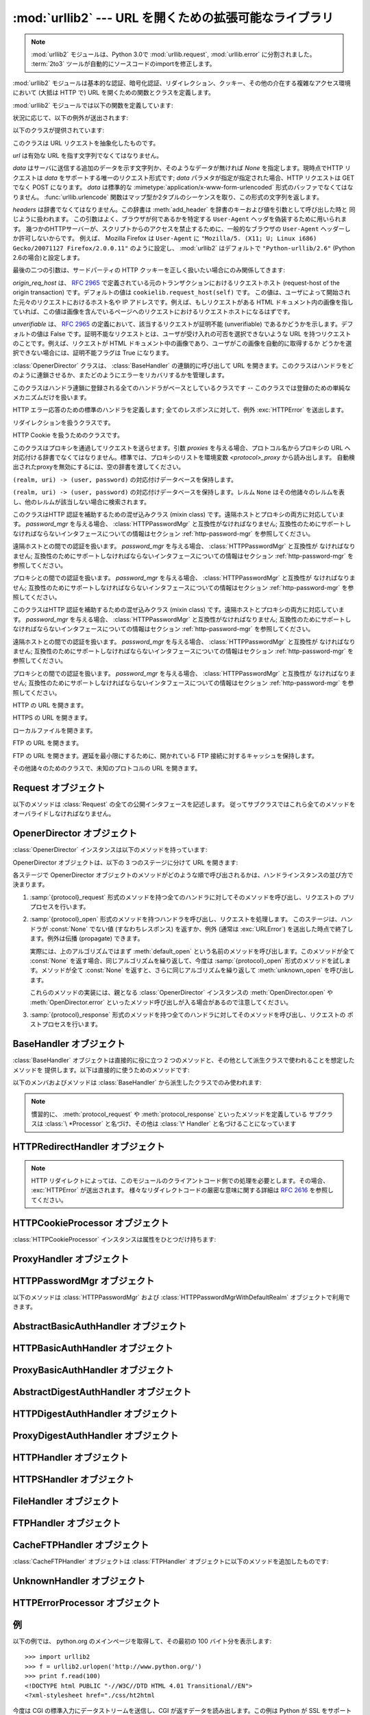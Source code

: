 :mod:`urllib2` --- URL を開くための拡張可能なライブラリ
=======================================================

.. module:: urllib2
   :synopsis: URLを開く次世代ライブラリ
.. moduleauthor:: Jeremy Hylton <jhylton@users.sourceforge.net>
.. sectionauthor:: Moshe Zadka <moshez@users.sourceforge.net>


.. .. note::
   The :mod:`urllib2` module has been split across several modules in
   Python 3.0 named :mod:`urllib.request` and :mod:`urllib.error`.
   The :term:`2to3` tool will automatically adapt imports when converting
   your sources to 3.0.

.. note::
   :mod:`urllib2` モジュールは、Python 3.0で :mod:`urllib.request`, :mod:`urllib.error`
   に分割されました。
   :term:`2to3` ツールが自動的にソースコードのimportを修正します。


:mod:`urllib2` モジュールは基本的な認証、暗号化認証、リダイレクション、クッキー、その他の介在する複雑なアクセス環境において (大抵は HTTP
で)  URL を開くための関数とクラスを定義します。

:mod:`urllib2` モジュールでは以下の関数を定義しています:


.. function:: urlopen(url[, data][, timeout])

   URL *url* を開きます。 *url* は文字列でも :class:`Request` オブジェクトでもかまいません。

   *data* はサーバに送信する追加のデータを示す文字列か、そのようなデータが無ければ *None* を指定します。現時点でHTTP リクエストは *data*
   をサポートする唯一のリクエスト形式です; *data* パラメタが指定が指定された場合、HTTP リクエストは GET でなく POST になります。
   *data* は標準的な :mimetype:`application/x-www-form-urlencoded` 形式のバッファでなくてはなりません。
   :func:`urllib.urlencode` 関数はマップ型か2タプルのシーケンスを取り、この形式の文字列を返します。

   オプションの *timeout* 引数は、接続開始などのブロックする操作におけるタイムアウト時間を秒数で指定します。
   (指定されなかった場合、グローバルのデフォルトタイムアウト時間が利用されます)
   この引数は、 HTTP, HTTPS, FTP, FTPS 接続でのみ有効です。

   この関数は以下の 2 つのメソッドを持つファイル類似のオブジェクトを返します:

   * :meth:`geturl` --- 取得されたリソースの URL を返します。
     主に、リダイレクトが発生したかどうかを確認するために利用します。

   * :meth:`info` --- 取得されたページのヘッダーなどのメタ情報を、 :class:`mimetools.Message`
     インスタンスとして返します。
     (`Quick Reference to HTTP Headers <http://www.cs.tut.fi/~jkorpela/http.html>`_ を参照してください)

   エラーが発生した場合 :exc:`URLError` を送出します。

   どのハンドラもリクエストを処理しなかった場合には ``None`` を返すことがあるので注意してください (デフォルトでインストールされる
   グローバルハンドラの :class:`OpenerDirector` は、 :class:`UnknownHandler`
   を使って上記の問題が起きないようにしています)。

   さらに、デフォルトでインストールされる :class:`ProxyHandler` 

   .. versionchanged:: 2.6
      *timeout* 引数が追加されました。


.. function:: install_opener(opener)

   標準で URL を開くオブジェクトとして :class:`OpenerDirector` のインスタンスをインストールします。このコードは引数が本当に
   :class:`OpenerDirector` のインスタンスであるかどうかはチェックしないので、適切なインタフェースを持ったクラスは何でも動作します。


.. function:: build_opener([handler, ...])

   与えられた順番に URL ハンドラを連鎖させる :class:`OpenerDirector`  のインスタンスを返します。 *handler* は
   :class:`BaseHandler` または :class:`BaseHandler` のサブクラスのインスタンスのどちらかです
   (どちらの場合も、コンストラクトは引数無しで呼び出せるようになっていなければなりません) 。以下のクラス:

   :class:`ProxyHandler`, :class:`UnknownHandler`, :class:`HTTPHandler`,
   :class:`HTTPDefaultErrorHandler`, :class:`HTTPRedirectHandler`,
   :class:`FTPHandler`, :class:`FileHandler`, :class:`HTTPErrorProcessor`

   については、そのクラスのインスタンスか、そのサブクラスのインスタンスが *handler*  に含まれていない限り、 *handler* よりも先に連鎖します。

   Python が SSL をサポートするように設定してインストールされている場合 (すなわち、 :mod:`ssl` モジュールを
   import できる場合) :class:`HTTPSHandler` も追加されます。

   Python 2.3 からは、 :class:`BaseHandler` サブクラスでも  :attr:`handler_order`
   メンバ変数を変更して、ハンドラリスト内での場所を変更できるようになりました。

状況に応じて、以下の例外が送出されます:


.. exception:: URLError

   ハンドラが何らかの問題に遭遇した場合、この例外 (またはこの例外から派生した例外)を送出します。この例外は :exc:`IOError` のサブクラスです。

   .. attribute:: reason

      このエラーの原因。メッセージ文字列か、他の例外のインスタンス(リモートURLの場合は :exc:`socket.error`,
      ローカルURLの場合は :exc:`OSError`)。

.. exception:: HTTPError

   これは例外(:exc:`URLError` のサブクラス)ですが、このオブジェクトは例外でないファイル類似のオブジェクトとして返り値に使うことができます
   (:func:`urlopen` が返すのと同じものです)。
   この機能は、例えばサーバからの認証リクエストのように、変わった HTTP エラーを処理するのに役立ちます。

   .. attribute:: code

      `RFC 2616 <http://www.faqs.org/rfcs/rfc2616.html>`_ に定義されているHTTPステータスコード。
      この数値型の値は、 :attr:`BaseHTTPServer.BaseHTTPRequestHandler.responses`
      の辞書に登録されているコードに対応します。


以下のクラスが提供されています:


.. class:: Request(url[, data][, headers][, origin_req_host][, unverifiable])

   このクラスは URL リクエストを抽象化したものです。

   *url* は有効な URL を指す文字列でなくてはなりません。

   *data* はサーバに送信する追加のデータを示す文字列か、そのようなデータが無ければ *None* を指定します。現時点でHTTP リクエストは *data*
   をサポートする唯一のリクエスト形式です; *data* パラメタが指定が指定された場合、HTTP リクエストは GET でなく POST になります。
   *data* は標準的な :mimetype:`application/x-www-form-urlencoded` 形式のバッファでなくてはなりません。
   :func:`urllib.urlencode` 関数はマップ型か2タプルのシーケンスを取り、この形式の文字列を返します。

   *headers* は辞書でなくてはなりません。この辞書は :meth:`add_header` を辞書のキーおよび値を引数として呼び出した時と
   同じように扱われます。
   この引数はよく、ブラウザが何であるかを特定する ``User-Agent`` ヘッダを偽装するために用いられます。
   幾つかのHTTPサーバーが、スクリプトからのアクセスを禁止するために、一般的なブラウザの ``User-Agent``
   ヘッダーしか許可しないからです。
   例えば、 Mozilla Firefox は ``User-Agent`` に ``"Mozilla/5. (X11; U; Linux i686) Gecko/20071127 Firefox/2.0.0.11"``
   のように設定し、 :mod:`urllib2` はデフォルトで ``"Python-urllib/2.6"`` (Python 2.6の場合)と設定します。

   最後の二つの引数は、サードパーティの HTTP クッキーを正しく扱いたい場合にのみ関係してきます:

   *origin_req_host* は、 :rfc:`2965` で定義されている元のトランザクションにおけるリクエストホスト (request-host of
   the origin transaction) です。デフォルトの値は ``cookielib.request_host(self)`` です。
   この値は、ユーザによって開始された元々のリクエストにおけるホスト名や IP アドレスです。例えば、もしリクエストがある HTML
   ドキュメント内の画像を指していれば、この値は画像を含んでいるページへのリクエストにおけるリクエストホストになるはずです。

   *unverifiable* は、 :rfc:`2965` の定義において、該当するリクエストが証明不能 (unverifiable)
   であるかどうかを示します。デフォルトの値は False です。証明不能なリクエストとは、ユーザが受け入れの可否を選択できないような URL
   を持つリクエストのことです。例えば、リクエストが HTML ドキュメント中の画像であり、ユーザがこの画像を自動的に取得するか
   どうかを選択できない場合には、証明不能フラグは True になります。


.. class:: OpenerDirector()

   :class:`OpenerDirector` クラスは、 :class:`BaseHandler` の連鎖的に呼び出して URL
   を開きます。このクラスはハンドラをどのように連鎖させるか、またどのようにエラーをリカバリするかを管理します。


.. class:: BaseHandler()

   このクラスはハンドラ連鎖に登録される全てのハンドラがベースとしているクラスです -- このクラスでは登録のための単純なメカニズムだけを扱います。


.. class:: HTTPDefaultErrorHandler()

   HTTP エラー応答のための標準のハンドラを定義します; 全てのレスポンスに対して、例外 :exc:`HTTPError` を送出します。


.. class:: HTTPRedirectHandler()

   リダイレクションを扱うクラスです。


.. class:: HTTPCookieProcessor([cookiejar])

   HTTP Cookie を扱うためのクラスです。


.. class:: ProxyHandler([proxies])

   このクラスはプロキシを通過してリクエストを送らせます。引数 *proxies* を与える場合、プロトコル名からプロキシの URL
   へ対応付ける辞書でなくてはなりません。標準では、プロキシのリストを環境変数 *<protocol>_proxy*  から読み出します。
   自動検出されたproxyを無効にするには、空の辞書を渡してください。


.. class:: HTTPPasswordMgr()

   ``(realm, uri) -> (user, password)`` の対応付けデータベースを保持します。


.. class:: HTTPPasswordMgrWithDefaultRealm()

   ``(realm, uri) -> (user, password)``  の対応付けデータベースを保持します。レルム ``None``
   はその他諸々のレルムを表し、他のレルムが該当しない場合に検索されます。


.. class:: AbstractBasicAuthHandler([password_mgr])

   このクラスはHTTP 認証を補助するための混ぜ込みクラス (mixin class) です。遠隔ホストとプロキシの両方に対応しています。
   *password_mgr* を与える場合、 :class:`HTTPPasswordMgr` と互換性がなければなりません;
   互換性のためにサポートしなければならないインタフェースについての情報はセクション :ref:`http-password-mgr` を参照してください。


.. class:: HTTPBasicAuthHandler([password_mgr])

   遠隔ホストとの間での認証を扱います。 *password_mgr* を与える場合、 :class:`HTTPPasswordMgr` と互換性が
   なければなりません;  互換性のためにサポートしなければならないインタフェースについての情報はセクション :ref:`http-password-mgr`
   を参照してください。


.. class:: ProxyBasicAuthHandler([password_mgr])

   プロキシとの間での認証を扱います。 *password_mgr* を与える場合、 :class:`HTTPPasswordMgr` と互換性が
   なければなりません;  互換性のためにサポートしなければならないインタフェースについての情報はセクション :ref:`http-password-mgr`
   を参照してください。


.. class:: AbstractDigestAuthHandler([password_mgr])

   このクラスはHTTP 認証を補助するための混ぜ込みクラス (mixin class) です。遠隔ホストとプロキシの両方に対応しています。
   *password_mgr* を与える場合、 :class:`HTTPPasswordMgr` と互換性がなければなりません;
   互換性のためにサポートしなければならないインタフェースについての情報はセクション :ref:`http-password-mgr` を参照してください。


.. class:: HTTPDigestAuthHandler([password_mgr])

   遠隔ホストとの間での認証を扱います。 *password_mgr* を与える場合、 :class:`HTTPPasswordMgr` と互換性が
   なければなりません;  互換性のためにサポートしなければならないインタフェースについての情報はセクション :ref:`http-password-mgr`
   を参照してください。


.. class:: ProxyDigestAuthHandler([password_mgr])

   プロキシとの間での認証を扱います。 *password_mgr* を与える場合、 :class:`HTTPPasswordMgr` と互換性が
   なければなりません;  互換性のためにサポートしなければならないインタフェースについての情報はセクション :ref:`http-password-mgr`
   を参照してください。


.. class:: HTTPHandler()

   HTTP の URL を開きます。


.. class:: HTTPSHandler()

   HTTPS の URL を開きます。


.. class:: FileHandler()

   ローカルファイルを開きます。


.. class:: FTPHandler()

   FTP の URL を開きます。


.. class:: CacheFTPHandler()

   FTP の URL を開きます。遅延を最小限にするために、開かれている FTP  接続に対するキャッシュを保持します。


.. class:: UnknownHandler()

   その他諸々のためのクラスで、未知のプロトコルの URL を開きます。


.. _request-objects:

Request オブジェクト
--------------------

以下のメソッドは :class:`Request` の全ての公開インタフェースを記述します。
従ってサブクラスではこれら全てのメソッドをオーバライドしなければなりません。


.. method:: Request.add_data(data)

   :class:`Request` のデータを *data* に設定します。この値は HTTP  ハンドラ以外のハンドラでは無視されます。HTTP
   ハンドラでは、データはバイト文字列でなくてはなりません。このメソッドを使うとリクエストの形式が ``GET`` から ``POST`` に変更されます。


.. method:: Request.get_method()

   HTTP リクエストメソッドを示す文字列を返します。このメソッドは HTTP リクエストだけに対して意味があり、現状では常に ``'GET'`` か
   ``'POST'`` のいずれかの値を返します。


.. method:: Request.has_data()

   インスタンスが ``None`` でないデータを持つかどうかを返します。


.. method:: Request.get_data()

   インスタンスのデータを返します。


.. method:: Request.add_header(key, val)

   リクエストに新たなヘッダを追加します。ヘッダは HTTP ハンドラ以外のハンドラでは無視されます。HTTP ハンドラでは、引数はサーバに送信される
   ヘッダのリストに追加されます。同じ名前を持つヘッダを 2 つ以上持つことはできず、 *key* の衝突が生じた場合、後で追加したヘッダが前に
   追加したヘッダを上書きします。現時点では、この機能は HTTP の機能を損ねることはありません。というのは、複数回呼び出したときに意味を
   持つようなヘッダには、どれもただ一つのヘッダを使って同じ機能を果たすための (ヘッダ特有の) 方法があるからです。


.. method:: Request.add_unredirected_header(key, header)

   リダイレクトされたリクエストには追加されないヘッダを追加します。

   .. versionadded:: 2.4


.. method:: Request.has_header(header)

   インスタンスが名前つきヘッダであるかどうかを (通常のヘッダと非リダイレクトヘッダの両方を調べて) 返します。

   .. versionadded:: 2.4


.. method:: Request.get_full_url()

   コンストラクタで与えられた URL を返します。


.. method:: Request.get_type()

   URL のタイプ --- いわゆるスキーム (scheme) --- を返します。


.. method:: Request.get_host()

   接続を行う先のホスト名を返します。


.. method:: Request.get_selector()

   セレクタ --- サーバに送られる URL の一部分 --- を返します。


.. method:: Request.set_proxy(host, type)

   リクエストがプロキシサーバを経由するように準備します。 *host* および *type* はインスタンスのもとの設定と置き換えられ
   ます。インスタンスのセレクタはコンストラクタに与えたもともとの URL になります。


.. method:: Request.get_origin_req_host()

   :rfc:`2965` の定義よる、始原トランザクションのリクエストホストを返します。 :class:`Request` コンストラクタのドキュメントを
   参照してください。


.. method:: Request.is_unverifiable()

   リクエストが :rfc:`2965` の定義における証明不能リクエストであるかどうかを返します。 :class:`Request`
   コンストラクタのドキュメントを参照してください。


.. _opener-director-objects:

OpenerDirector オブジェクト
---------------------------

:class:`OpenerDirector` インスタンスは以下のメソッドを持っています:


.. method:: OpenerDirector.add_handler(handler)

   *handler* は :class:`BaseHandler` のインスタンスでなければなりません。以下のメソッドを使った検索が行われ、URL
   を取り扱うことが可能なハンドラの連鎖が追加されます (HTTP エラーは特別扱いされているので注意してください)。

   * :samp:`{protocol}_open` --- ハンドラが *protocol* の URL を開く方法を知っているかどうかを調べます。

   * :samp:`http_error_{type}` --- ハンドラが HTTP エラーコード *type* の処理方法を知っていることを示すシグナルです。

   * :samp:`{protocol}_error` --- ハンドラが (``http`` でない) *protocol* のエラー
     を処理する方法を知っていることを示すシグナルです。

   * :samp:`{protocol}_request` --- ハンドラが *protocol* リクエストのプリプロセス方法
     を知っていることを示すシグナルです。

   * :samp:`{protocol}_response` --- ハンドラが *protocol* リクエストのポストプロセス方法
     を知っていることを示すシグナルです。


.. method:: OpenerDirector.open(url[, data][, timeout])

   与えられた *url* (リクエストオブジェクトでも文字列でもかまいません) を開きます。オプションとして *data* を与えることができます。
   引数、返り値、および送出される例外は :func:`urlopen` と同じです (:func:`urlopen` の場合、標準でインストールされている
   グローバルな :class:`OpenerDirector` の :meth:`open` メソッドを呼び出します) 。
   オプションの *timeout* 引数は、接続開始のようなブロックする処理におけるタイムアウト時間を
   秒数で指定します。(指定しなかった場合は、グローバルのデフォルト設定が利用されます)
   タイムアウト機能は、 HTTP, HTTPS, FTP, FTPS 接続でのみ有効です。

   .. versionchanged:: 2.6
      *timeout* 引数が追加されました

.. method:: OpenerDirector.error(proto[, arg[, ...]])

   与えられたプロトコルにおけるエラーを処理します。このメソッドは与えられたプロトコルにおける登録済みのエラーハンドラを (プロトコル固有の)
   引数で呼び出します。 HTTP プロトコルは特殊なケースで、特定のエラーハンドラを選び出すのに HTTP レスポンスコードを使います; ハンドラクラスの
   :meth:`http_error_\*` メソッドを参照してください。

   返り値および送出される例外は :func:`urlopen` と同じものです。

OpenerDirector オブジェクトは、以下の 3 つのステージに分けて URL を開きます:

各ステージで OpenerDirector オブジェクトのメソッドがどのような順で呼び出されるかは、ハンドラインスタンスの並び方で決まります。

#. :samp:`{protocol}_request` 形式のメソッドを持つ全てのハンドラに対してそのメソッドを呼び出し、リクエストの
   プリプロセスを行います。

#. :samp:`{protocol}_open` 形式のメソッドを持つハンドラを呼び出し、リクエストを処理します。
   このステージは、ハンドラが :const:`None` でない値 (すなわちレスポンス) を返すか、例外 (通常は :exc:`URLError`)
   を送出した時点で終了します。例外は伝播 (propagate) できます。

   実際には、上のアルゴリズムではまず :meth:`default_open` という名前のメソッドを呼び出します。このメソッドが全て
   :const:`None` を返す場合、同じアルゴリズムを繰り返して、今度は :samp:`{protocol}_open`
   形式のメソッドを試します。メソッドが全て :const:`None` を返すと、さらに同じアルゴリズムを繰り返して :meth:`unknown_open`
   を呼び出します。

   これらのメソッドの実装には、親となる :class:`OpenerDirector` インスタンスの :meth:`OpenDirector.open`
   や :meth:`OpenDirector.error` といったメソッド呼び出しが入る場合があるので注意してください。

#. :samp:`{protocol}_response` 形式のメソッドを持つ全てのハンドラに対してそのメソッドを呼び出し、リクエストの
   ポストプロセスを行います。


.. _base-handler-objects:

BaseHandler オブジェクト
------------------------

:class:`BaseHandler` オブジェクトは直接的に役に立つ 2 つのメソッドと、その他として派生クラスで使われることを想定したメソッドを
提供します。以下は直接的に使うためのメソッドです:


.. method:: BaseHandler.add_parent(director)

   親オブジェクトとして、 ``director`` を追加します。


.. method:: BaseHandler.close()

   全ての親オブジェクトを削除します。

以下のメンバおよびメソッドは :class:`BaseHandler` から派生したクラスでのみ使われます:

.. note::

   慣習的に、 :meth:`protocol_request` や :meth:`protocol_response` といったメソッドを定義している
   サブクラスは :class:`\ *Processor` と名づけ、その他は :class:`\* Handler` と名づけることになっています


.. attribute:: BaseHandler.parent

   有効な :class:`OpenerDirector` です。この値は違うプロトコルを使って URL を開く場合やエラーを処理する際に使われます。


.. method:: BaseHandler.default_open(req)

   このメソッドは :class:`BaseHandler` では定義されて *いません* 。しかし、全ての URL をキャッチさせたいなら、サブクラスで定義する
   必要があります。

   このメソッドが定義されていた場合、 :class:`OpenerDirector` から呼び出されます。このメソッドは
   :class:`OpenerDirector` のメソッド :meth:`open` が返す値について記述されているようなファイル類似の
   オブジェクトか、 ``None`` を返さなくてはなりません。このメソッドが送出する例外は、真に例外的なことが起きない限り、 :exc:`URLError`
   を送出しなければなりません (例えば、 :exc:`MemoryError` を :exc:`URLError` をマップしてはいけません)。

   このメソッドはプロトコル固有のオープンメソッドが呼び出される前に呼び出されます。


.. method:: BaseHandler.protocol_open(req)
   :noindex:

   ("protocol" は実際にはプロトコル名です)

   このメソッドは :class:`BaseHandler` では定義されて *いません* 。しかし *protocol* の URL
   をキャッチしたいなら、サブクラスで定義する必要があります。

   このメソッドが定義されていた場合、 :class:`OpenerDirector` から呼び出されます。戻り値は :meth:`default_open`
   と同じでなければなりません。


.. method:: BaseHandler.unknown_open(req)

   このメソッドは :class:`BaseHandler` では定義されて *いません* 。しかし URL を開くための特定のハンドラが登録されていないような
   URL をキャッチしたいなら、サブクラスで定義する必要があります。

   このメソッドが定義されていた場合、 :class:`OpenerDirector` から呼び出されます。戻り値は :meth:`default_open`
   と同じでなければなりません。


.. method:: BaseHandler.http_error_default(req, fp, code, msg, hdrs)

   このメソッドは :class:`BaseHandler` では定義されて *いません* 。しかしその他の処理されなかった HTTP
   エラーを処理する機能をもたせたいなら、サブクラスで定義する必要があります。このメソッドはエラーに遭遇した :class:`OpenerDirector`
   から自動的に呼び出されます。その他の状況では普通呼び出すべきではありません。

   *req* は :class:`Request` オブジェクトで、 *fp* は HTTP エラー本体を読み出せるようなファイル類似のオブジェクトに
   なります。 *code* は 3 桁の 10 進数からなるエラーコードで、 *msg* ユーザ向けのエラーコード解説です。 *hdrs* は
   エラー応答のヘッダをマップしたオブジェクトです。

   返される値および送出される例外は :func:`urlopen` と同じものでなければなりません。


.. method:: BaseHandler.http_error_nnn(req, fp, code, msg, hdrs)

   *nnn* は 3 桁の 10 進数からなる HTTP エラーコードでなくてはなりません。このメソッドも :class:`BaseHandler`
   では定義されていませんが、サブクラスのインスタンスで定義されていた場合、エラーコード *nnn* の HTTP エラーが発生した際に呼び出されます。

   特定の HTTP エラーに対する処理を行うためには、このメソッドをサブクラスでオーバライドする必要があります。

   引数、返される値、および送出される例外は :meth:`http_error_default` と同じものでなければなりません。


.. method:: BaseHandler.protocol_request(req)
   :noindex:

   ("protocol" は実際にはプロトコル名です)

   このメソッドは :class:`BaseHandler` では *定義されていません* が、サブクラスで特定の *protocol*
   のリクエストのプリプロセスを行いたい場合には定義する必要があります。

   このメソッドが定義されていると、親となる :class:`OpenerDirector` から呼び出されます。その際、 *req*
   は :class:`Request` オブジェクトになります。戻り値は :class:`Request` オブジェクトでなければなりません。


.. method:: BaseHandler.protocol_response(req, response)
   :noindex:

   ("protocol" は実際にはプロトコル名です)

   このメソッドは :class:`BaseHandler` では *定義されていません* が、サブクラスで特定の *protocol*
   のリクエストのポストプロセスを行いたい場合には定義する必要があります。

   このメソッドが定義されていると、親となる :class:`OpenerDirector` から呼び出されます。その際、 *req*
   は :class:`Request` オブジェクトになります。 *response* は :func:`urlopen` の戻り値と同じインタフェースを
   実装したオブジェクトになります。戻り値もまた、 :func:`urlopen` の戻り値と同じインタフェースを実装したオブジェクトでなければなりません。


.. _http-redirect-handler:

HTTPRedirectHandler オブジェクト
--------------------------------

.. note::

   HTTP リダイレクトによっては、このモジュールのクライアントコード側での処理を必要とします。その場合、 :exc:`HTTPError` が送出されます。
   様々なリダイレクトコードの厳密な意味に関する詳細は :rfc:`2616` を参照してください。


.. method:: HTTPRedirectHandler.redirect_request(req, fp, code, msg, hdrs, newurl)

   リダイレクトの通知に応じて、 :class:`Request` または ``None`` を返します。このメソッドは ``http_error_30*()``
   メソッドにおいて、リダイレクトの通知をサーバから受信した際に、デフォルトの実装として呼び出されます。リダイレクトを起こす場合、新たな
   :class:`Request` を生成して、 ``http_error_30*()`` が *newurl* へリダイレクトを実行できるようにします。
   そうでない場合、他のどのハンドラにもこの URL を処理させたくなければ :exc:`HTTPError` を送出し、
   リダイレクト処理を行うことはできないが他のハンドラなら可能かもしれない場合には ``None`` を返します。

   .. note::

      このメソッドのデフォルトの実装は、 :rfc:`2616` に厳密に従ったものではありません。 :rfc:`2616` では、 ``POST``
      リクエストに対する 301 および 302 応答が、ユーザの承認なく自動的にリダイレクトされてはならないと述べています。現実には、ブラウザは POST を
      ``GET`` に変更することで、これらの応答に対して自動的にリダイレクトを行えるようにしています。デフォルトの実装でも、この挙動を再現しています。


.. method:: HTTPRedirectHandler.http_error_301(req, fp, code, msg, hdrs)

   ``Location:`` か ``URI:`` のURL にリダイレクトします。このメソッドは HTTP  における 'moved permanently' レスポンスを取得した際に
   親オブジェクトとなる :class:`OpenerDirector` によって呼び出されます。


.. method:: HTTPRedirectHandler.http_error_302(req, fp, code, msg, hdrs)

   :meth:`http_error_301` と同じですが、'found' レスポンスに対して呼び出されます。


.. method:: HTTPRedirectHandler.http_error_303(req, fp, code, msg, hdrs)

   :meth:`http_error_301` と同じですが、'see other' レスポンスに対して呼び出されます。


.. method:: HTTPRedirectHandler.http_error_307(req, fp, code, msg, hdrs)

   :meth:`http_error_301` と同じですが、'temporary redirect'  レスポンスに対して呼び出されます。


.. _http-cookie-processor:

HTTPCookieProcessor オブジェクト
--------------------------------

.. versionadded:: 2.4

:class:`HTTPCookieProcessor` インスタンスは属性をひとつだけ持ちます:


.. attribute:: HTTPCookieProcessor.cookiejar

   クッキーの入っている :class:`cookielib.CookieJar` オブジェクトです。


.. _proxy-handler:

ProxyHandler オブジェクト
-------------------------


.. method:: ProxyHandler.protocol_open(request)
   :noindex:

   ("protocol" は実際にはプロトコル名です)

   :class:`ProxyHandler` は、コンストラクタで与えた辞書 *proxies* にプロキシが設定されているような *protocol*
   全てについて、メソッド  :samp:`{protocol}_open` を持つことになります。このメソッドは ``request.set_proxy()``
   を呼び出して、リクエストがプロキシを通過できるように修正します。その後連鎖するハンドラの中から次のハンドラを呼び出して実際にプロトコルを実行します。


.. _http-password-mgr:

HTTPPasswordMgr オブジェクト
----------------------------

以下のメソッドは :class:`HTTPPasswordMgr` および :class:`HTTPPasswordMgrWithDefaultRealm`
オブジェクトで利用できます。


.. method:: HTTPPasswordMgr.add_password(realm, uri, user, passwd)

   *uri* は単一の URI でも複数の URI からなるシーケンスでもかまいません。 *realm* 、 *user* および *passwd*
   は文字列でなくてはなりません。このメソッドによって、 *realm* と与えられた URI の上位 URI に対して ``(user, passwd)``
   が認証トークンとして使われるようになります。


.. method:: HTTPPasswordMgr.find_user_password(realm, authuri)

   与えられたレルムおよび URI に対するユーザ名またはパスワードがあればそれを取得します。該当するユーザ名／パスワードが存在しない場合、このメソッドは
   ``(None, None)`` を返します。

   :class:`HTTPPasswordMgrWithDefaultRealm` オブジェクトでは、与えられた *realm*
   に対して該当するユーザ名/パスワードが存在しない場合、レルム ``None`` が検索されます。


.. _abstract-basic-auth-handler:

AbstractBasicAuthHandler オブジェクト
-------------------------------------


.. method:: AbstractBasicAuthHandler.http_error_auth_reqed(authreq, host, req, headers)

   ユーザ名／パスワードを取得し、再度サーバへのリクエストを試みることで、サーバからの認証リクエストを処理します。 *authreq* はリクエストにおいて
   レルムに関する情報が含まれているヘッダの名前、 *host* は認証を行う対象の URL とパスを指定します、 *req* は (失敗した)
   :class:`Request` オブジェクト、そして *headers* はエラーヘッダでなくてはなりません。

   *host* は、オーソリティ (例 ``"python.org"``) か、オーソリティコンポーネントを含む URL (例
   ``"http://python.org"``) です。どちらの場合も、オーソリティはユーザ情報コンポーネントを含んではいけません
   (なので、 ``"python.org"`` や ``"python.org:80"`` は正しく、 ``"joe:password@python.org"``
   は不正です) 。


.. _http-basic-auth-handler:

HTTPBasicAuthHandler オブジェクト
---------------------------------


.. method:: HTTPBasicAuthHandler.http_error_401(req, fp, code,  msg, hdrs)

   認証情報がある場合、認証情報付きで再度リクエストを試みます。


.. _proxy-basic-auth-handler:

ProxyBasicAuthHandler オブジェクト
----------------------------------


.. method:: ProxyBasicAuthHandler.http_error_407(req, fp, code,  msg, hdrs)

   認証情報がある場合、認証情報付きで再度リクエストを試みます。


.. _abstract-digest-auth-handler:

AbstractDigestAuthHandler オブジェクト
--------------------------------------


.. method:: AbstractDigestAuthHandler.http_error_auth_reqed(authreq, host, req, headers)

   *authreq* はリクエストにおいてレルムに関する情報が含まれているヘッダの名前、 *host* は認証を行う対象のホスト名、 *req* は  (失敗した)
   :class:`Request` オブジェクト、そして *headers* はエラーヘッダでなくてはなりません。


.. _http-digest-auth-handler:

HTTPDigestAuthHandler オブジェクト
----------------------------------


.. method:: HTTPDigestAuthHandler.http_error_401(req, fp, code,  msg, hdrs)

   認証情報がある場合、認証情報付きで再度リクエストを試みます。


.. _proxy-digest-auth-handler:

ProxyDigestAuthHandler オブジェクト
-----------------------------------


.. method:: ProxyDigestAuthHandler.http_error_407(req, fp, code,  msg, hdrs)

   認証情報がある場合、認証情報付きで再度リクエストを試みます。


.. _http-handler-objects:

HTTPHandler オブジェクト
------------------------


.. method:: HTTPHandler.http_open(req)

   HTTP リクエストを送ります。 ``req.has_data()`` に応じて、 GET または POST のどちらでも送ることができます。


.. _https-handler-objects:

HTTPSHandler オブジェクト
-------------------------


.. method:: HTTPSHandler.https_open(req)

   HTTPS リクエストを送ります。 ``req.has_data()`` に応じて、 GET または POST のどちらでも送ることができます。


.. _file-handler-objects:

FileHandler オブジェクト
------------------------


.. method:: FileHandler.file_open(req)

   ホスト名がない場合、またはホスト名が ``'localhost'`` の場合にファイルをローカルでオープンします。そうでない場合、プロトコルを ``ftp``
   に切り替え、 :attr:`parent` を使って再度オープンを試みます。


.. _ftp-handler-objects:

FTPHandler オブジェクト
-----------------------


.. method:: FTPHandler.ftp_open(req)

   *req* で表されるファイルを FTP 越しにオープンします。ログインは常に空のユーザネームおよびパスワードで行われます。


.. _cacheftp-handler-objects:

CacheFTPHandler オブジェクト
----------------------------

:class:`CacheFTPHandler` オブジェクトは :class:`FTPHandler` オブジェクトに以下のメソッドを追加したものです:


.. method:: CacheFTPHandler.setTimeout(t)

   接続のタイムアウトを *t* 秒に設定します。


.. method:: CacheFTPHandler.setMaxConns(m)

   キャッシュ付き接続の最大接続数を *m* に設定します。


.. _unknown-handler-objects:

UnknownHandler オブジェクト
---------------------------


.. method:: UnknownHandler.unknown_open()

   例外 :exc:`URLError` を送出します。


.. _http-error-processor-objects:

HTTPErrorProcessor オブジェクト
-------------------------------

.. versionadded:: 2.4


.. method:: HTTPErrorProcessor.unknown_open()

   HTTP エラーレスポンスを処理します。

   エラーコード 200 の場合、レスポンスオブジェクトを即座に返します。

   200 以外のエラーコードの場合、 :meth:`OpenerDirector.error` を介して :samp:`{protocol}_error_code`
   メソッドに仕事を引き渡します。最終的にどのハンドラもエラーを処理しなかった
   場合、 :class:`urllib2.HTTPDefaultErrorHandler` が :exc:`HTTPError` を送出します。


.. _urllib2-examples:

例
--

以下の例では、 python.org のメインページを取得して、その最初の 100 バイト分を表示します::

   >>> import urllib2
   >>> f = urllib2.urlopen('http://www.python.org/')
   >>> print f.read(100)
   <!DOCTYPE html PUBLIC "-//W3C//DTD HTML 4.01 Transitional//EN">
   <?xml-stylesheet href="./css/ht2html

今度は CGI の標準入力にデータストリームを送信し、CGI が返すデータを読み出します。この例は Python が SSL をサポートしている場合にのみ
動作することに注意してください。 ::

   >>> import urllib2
   >>> req = urllib2.Request(url='https://localhost/cgi-bin/test.cgi',
   ...                       data='This data is passed to stdin of the CGI')
   >>> f = urllib2.urlopen(req)
   >>> print f.read()
   Got Data: "This data is passed to stdin of the CGI"

上の例で使われているサンプルの CGI は以下のようになっています::

   #!/usr/bin/env python
   import sys
   data = sys.stdin.read()
   print 'Content-type: text-plain\n\nGot Data: "%s"' % data

以下はベーシック HTTP 認証の例です::

   import urllib2
   # ベーシック HTTP 認証をサポートする OpenerDirector を作成する...
   auth_handler = urllib2.HTTPBasicAuthHandler()
   auth_handler.add_password(realm='PDQ Application',
                             uri='https://mahler:8092/site-updates.py',
                             user='klem',
                             passwd='kadidd!ehopper')
   opener = urllib2.build_opener(auth_handler)
   # ...urlopen から利用できるよう、グローバルにインストールする
   urllib2.install_opener(opener)
   urllib2.urlopen('http://www.example.com/login.html')

:func:`build_opener` はデフォルトで沢山のハンドラを提供しており、その中に :class:`ProxyHandler`
があります。デフォルトでは、 :class:`ProxyHandler` は ``<scheme>_proxy`` という環境変数を使います。
ここで ``<scheme>`` は URL スキームです。例えば、 HTTP プロキシの URL を得るには、環境変数 :envvar:`http_proxy`
を読み出します。

この例では、デフォルトの :class:`ProxyHandler` を置き換えてプログラム的に作成したプロキシ URL を使うようにし、
:class:`ProxyBasicAuthHandler` でプロキシ認証サポートを追加します。 ::

   proxy_handler = urllib2.ProxyHandler({'http': 'http://www.example.com:3128/'})
   proxy_auth_handler = urllib2.HTTPBasicAuthHandler()
   proxy_auth_handler.add_password('realm', 'host', 'username', 'password')

   opener = build_opener(proxy_handler, proxy_auth_handler)
   # 今回は OpenerDirector をインストールするのではなく直接使います:
   opener.open('http://www.example.com/login.html')

以下は HTTP ヘッダを追加する例です:

*headers* 引数を使って :class:`Request` コンストラクタを呼び出す方法の他に、以下のようにできます::

   import urllib2
   req = urllib2.Request('http://www.example.com/')
   req.add_header('Referer', 'http://www.python.org/')
   r = urllib2.urlopen(req)

:class:`OpenerDirector` は全ての :class:`Request` に :mailheader:`User-Agent`
ヘッダを自動的に追加します。これを変更するには::

   import urllib2
   opener = urllib2.build_opener()
   opener.addheaders = [('User-agent', 'Mozilla/5.0')]
   opener.open('http://www.example.com/')

のようにします。

また、 :class:`Request` が :func:`urlopen` (や :meth:`OpenerDirector.open`)
に渡される際には、いくつかの標準ヘッダ (:mailheader:`Content-Length`, :mailheader:`Content-Type`
および :mailheader:`Host`) も追加されることを忘れないでください。

